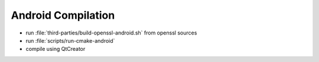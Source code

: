 Android Compilation
===================

* run :file:`third-parties/build-openssl-android.sh` from openssl sources
* run :file:`scripts/run-cmake-android`
* compile using QtCreator
